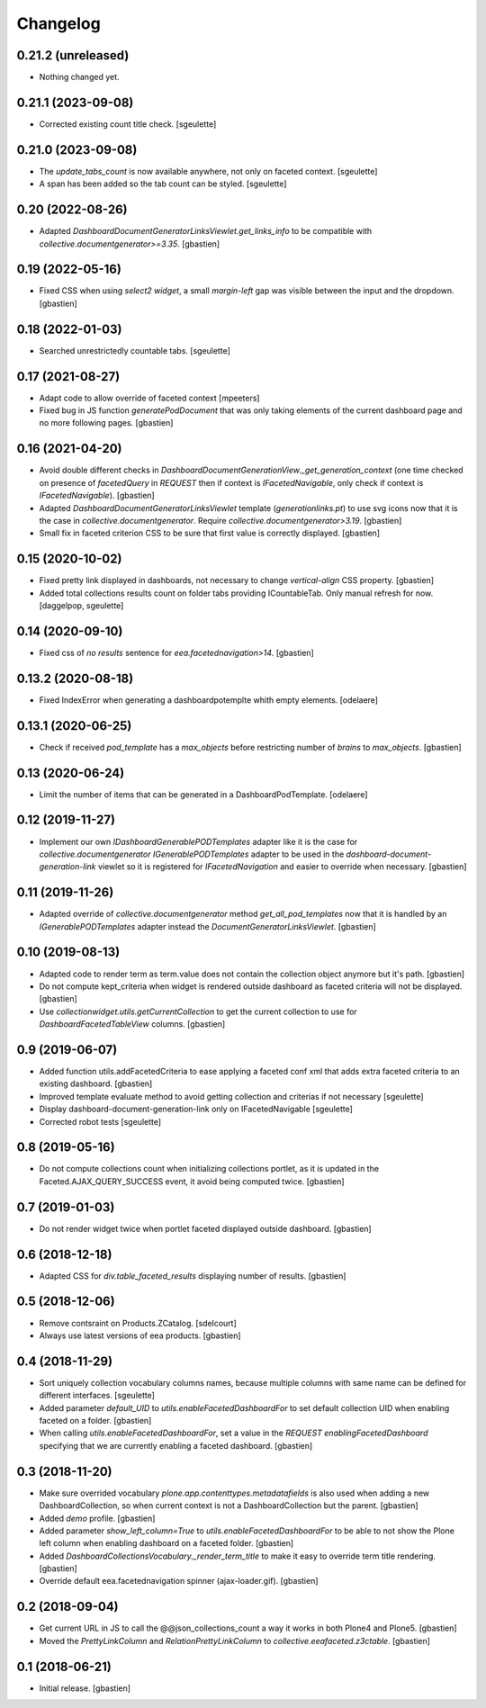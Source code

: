 Changelog
=========

0.21.2 (unreleased)
-------------------

- Nothing changed yet.


0.21.1 (2023-09-08)
-------------------

- Corrected existing count title check.
  [sgeulette]

0.21.0 (2023-09-08)
-------------------

- The `update_tabs_count` is now available anywhere, not only on faceted context.
  [sgeulette]
- A span has been added so the tab count can be styled.
  [sgeulette]

0.20 (2022-08-26)
-----------------

- Adapted `DashboardDocumentGeneratorLinksViewlet.get_links_info` to be
  compatible with `collective.documentgenerator>=3.35`.
  [gbastien]

0.19 (2022-05-16)
-----------------

- Fixed CSS when using `select2 widget`, a small `margin-left` gap was visible
  between the input and the dropdown.
  [gbastien]

0.18 (2022-01-03)
-----------------

- Searched unrestrictedly countable tabs.
  [sgeulette]

0.17 (2021-08-27)
-----------------

- Adapt code to allow override of faceted context
  [mpeeters]
- Fixed bug in JS function `generatePodDocument` that was only taking elements
  of the current dashboard page and no more following pages.
  [gbastien]

0.16 (2021-04-20)
-----------------

- Avoid double different checks in
  `DashboardDocumentGenerationView._get_generation_context` (one time checked
  on presence of `facetedQuery` in `REQUEST` then if context is
  `IFacetedNavigable`, only check if context is `IFacetedNavigable`).
  [gbastien]
- Adapted `DashboardDocumentGeneratorLinksViewlet` template
  (`generationlinks.pt`) to use svg icons now that it is the case in
  `collective.documentgenerator`.
  Require `collective.documentgenerator>3.19`.
  [gbastien]
- Small fix in faceted criterion CSS to be sure that first value is
  correctly displayed.
  [gbastien]

0.15 (2020-10-02)
-----------------

- Fixed pretty link displayed in dashboards, not necessary to change
  `vertical-align` CSS property.
  [gbastien]
- Added total collections results count on folder tabs providing ICountableTab.
  Only manual refresh for now.
  [daggelpop, sgeulette]

0.14 (2020-09-10)
-----------------

- Fixed css of `no results` sentence for `eea.facetednavigation>14`.
  [gbastien]

0.13.2 (2020-08-18)
-------------------

- Fixed IndexError when generating a dashboardpotemplte whith empty elements.
  [odelaere]

0.13.1 (2020-06-25)
-------------------

- Check if received `pod_template` has a `max_objects` before restricting
  number of `brains` to `max_objects`.
  [gbastien]

0.13 (2020-06-24)
-----------------

- Limit the number of items that can be generated in a DashboardPodTemplate.
  [odelaere]

0.12 (2019-11-27)
-----------------

- Implement our own `IDashboardGenerablePODTemplates` adapter like it is the
  case for `collective.documentgenerator` `IGenerablePODTemplates` adapter to
  be used in the `dashboard-document-generation-link` viewlet so it is
  registered for `IFacetedNavigation` and easier to override when necessary.
  [gbastien]

0.11 (2019-11-26)
-----------------

- Adapted override of `collective.documentgenerator` method
  `get_all_pod_templates` now that it is handled by an `IGenerablePODTemplates`
  adapter instead the `DocumentGeneratorLinksViewlet`.
  [gbastien]

0.10 (2019-08-13)
-----------------

- Adapted code to render term as term.value does not contain the collection
  object anymore but it's path.
  [gbastien]
- Do not compute kept_criteria when widget is rendered outside dashboard as
  faceted criteria will not be displayed.
  [gbastien]
- Use `collectionwidget.utils.getCurrentCollection` to get the current
  collection to use for `DashboardFacetedTableView` columns.
  [gbastien]

0.9 (2019-06-07)
----------------

- Added function utils.addFacetedCriteria to ease applying a faceted conf xml
  that adds extra faceted criteria to an existing dashboard.
  [gbastien]
- Improved template evaluate method to avoid getting collection and criterias
  if not necessary
  [sgeulette]
- Display dashboard-document-generation-link only on IFacetedNavigable
  [sgeulette]
- Corrected robot tests
  [sgeulette]

0.8 (2019-05-16)
----------------

- Do not compute collections count when initializing collections portlet, as it
  is updated in the Faceted.AJAX_QUERY_SUCCESS event, it avoid being computed
  twice.
  [gbastien]

0.7 (2019-01-03)
----------------

- Do not render widget twice when portlet faceted displayed outside dashboard.
  [gbastien]

0.6 (2018-12-18)
----------------

- Adapted CSS for `div.table_faceted_results` displaying number of results.
  [gbastien]

0.5 (2018-12-06)
----------------

- Remove contsraint on Products.ZCatalog.
  [sdelcourt]
- Always use latest versions of eea products.
  [gbastien]

0.4 (2018-11-29)
----------------

- Sort uniquely collection vocabulary columns names, because multiple columns
  with same name can be defined for different interfaces.
  [sgeulette]
- Added parameter `default_UID` to `utils.enableFacetedDashboardFor` to set
  default collection UID when enabling faceted on a folder.
  [gbastien]
- When calling `utils.enableFacetedDashboardFor`, set a value in the `REQUEST`
  `enablingFacetedDashboard` specifying that we are currently enabling a
  faceted dashboard.
  [gbastien]

0.3 (2018-11-20)
----------------

- Make sure overrided vocabulary `plone.app.contenttypes.metadatafields` is
  also used when adding a new DashboardCollection, so when current context is
  not a DashboardCollection but the parent.
  [gbastien]
- Added `demo` profile.
  [gbastien]
- Added parameter `show_left_column=True` to `utils.enableFacetedDashboardFor`
  to be able to not show the Plone left column when enabling dashboard on a
  faceted folder.
  [gbastien]
- Added `DashboardCollectionsVocabulary._render_term_title` to make it easy to
  override term title rendering.
  [gbastien]
- Override default eea.facetednavigation spinner (ajax-loader.gif).
  [gbastien]

0.2 (2018-09-04)
----------------

- Get current URL in JS to call the @@json_collections_count a way it works in
  both Plone4 and Plone5.
  [gbastien]
- Moved the `PrettyLinkColumn` and `RelationPrettyLinkColumn` to
  `collective.eeafaceted.z3ctable`.
  [gbastien]

0.1 (2018-06-21)
----------------
- Initial release.
  [gbastien]
